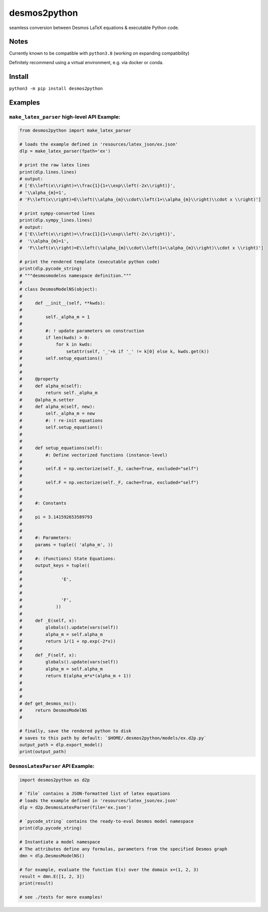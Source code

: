desmos2python
=============

seamless conversion between Desmos LaTeX equations & executable Python
code.

Notes
-----

Currently known to be compatible with ``python3.8`` (working on
expanding compatibility)

Definitely recommend using a virtual environment, e.g. via docker or
conda.

Install
-------

``python3 -m pip install desmos2python``

Examples
--------

``make_latex_parser`` high-level API Example:
~~~~~~~~~~~~~~~~~~~~~~~~~~~~~~~~~~~~~~~~~~~~~

.. code:: python

   from desmos2python import make_latex_parser

   # loads the example defined in 'resources/latex_json/ex.json'
   dlp = make_latex_parser(fpath='ex')

   # print the raw latex lines
   print(dlp.lines.lines)
   # output:
   # ['E\\left(x\\right)=\\frac{1}{1+\\exp\\left(-2x\\right)}',
   # '\\alpha_{m}=1',
   # 'F\\left(x\\right)=E\\left(\\alpha_{m}\\cdot\\left(1+\\alpha_{m}\\right)\\cdot x \\right)']

   # print sympy-converted lines
   print(dlp.sympy_lines.lines)
   # output:
   # ['E\\left(x\\right)=\\frac{1}{1+\\exp\\left(-2x\\right)}',
   #  '\\alpha_{m}=1',
   #  'F\\left(x\\right)=E\\left(\\alpha_{m}\\cdot\\left(1+\\alpha_{m}\\right)\\cdot x \\right)']

   # print the rendered template (executable python code)
   print(dlp.pycode_string)
   # """desmosmodelns namespace definition."""
   # 
   # class DesmosModelNS(object):
   # 
   #     def __init__(self, **kwds):
   #     
   #         self._alpha_m = 1
   #     
   #         #: ! update parameters on construction
   #         if len(kwds) > 0:
   #             for k in kwds:
   #                 setattr(self, '_'+k if '_' != k[0] else k, kwds.get(k))
   #         self.setup_equations()
   # 
   # 
   #     @property
   #     def alpha_m(self):
   #         return self._alpha_m
   #     @alpha_m.setter
   #     def alpha_m(self, new):
   #         self._alpha_m = new
   #         #: ! re-init equations
   #         self.setup_equations()
   # 
   # 
   #     def setup_equations(self):
   #         #: Define vectorized functions (instance-level)
   # 
   #         self.E = np.vectorize(self._E, cache=True, excluded="self")
   # 
   #         self.F = np.vectorize(self._F, cache=True, excluded="self")
   # 
   # 
   #     #: Constants
   # 
   #     pi = 3.141592653589793
   # 
   # 
   #     #: Parameters:
   #     params = tuple(( 'alpha_m', ))
   # 
   #     #: (Functions) State Equations:
   #     output_keys = tuple((
   #               
   #               'E', 
   #             
   #               
   #               'F', 
   #             ))
   # 
   #     def _E(self, x):
   #         globals().update(vars(self))
   #         alpha_m = self.alpha_m
   #         return 1/(1 + np.exp(-2*x))
   # 
   #     def _F(self, x):
   #         globals().update(vars(self))
   #         alpha_m = self.alpha_m
   #         return E(alpha_m*x*(alpha_m + 1))
   # 
   # 
   # 
   # def get_desmos_ns():
   #     return DesmosModelNS
   # 

   # finally, save the rendered python to disk
   # saves to this path by default: `$HOME/.desmos2python/models/ex.d2p.py`
   output_path = dlp.export_model()
   print(output_path)

``DesmosLatexParser`` API Example:
~~~~~~~~~~~~~~~~~~~~~~~~~~~~~~~~~~

.. code:: python

   import desmos2python as d2p

   # `file` contains a JSON-formatted list of latex equations
   # loads the example defined in 'resources/latex_json/ex.json'
   dlp = d2p.DesmosLatexParser(file='ex.json')

   # `pycode_string` contains the ready-to-eval Desmos model namespace 
   print(dlp.pycode_string)

   # Instantiate a model namespace
   # The attributes define any formulas, parameters from the specified Desmos graph
   dmn = dlp.DesmosModelNS()

   # for example, evaluate the function E(x) over the domain x=(1, 2, 3)
   result = dmn.E([1, 2, 3])
   print(result)

   # see ./tests for more examples!
